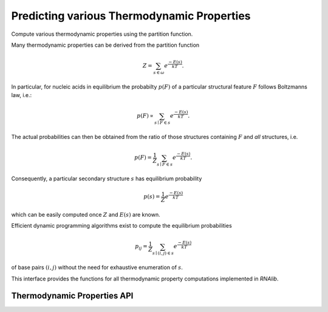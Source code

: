 Predicting various Thermodynamic Properties
===========================================

Compute various thermodynamic properties using the partition function.

Many thermodynamic properties can be derived from the partition function

.. math::

  Z = \sum_{s \in \omega} e^{\frac{-E(s)}{kT}}.

In particular, for nucleic acids in equilibrium the probabilty :math:`p(F)`
of a particular structural feature :math:`F` follows Boltzmanns law, i.e.:

.. math::

  p(F) \propto \sum_{s \mid F \in s} e^{\frac{-E(s)}{kT}}.

The actual probabilities can then be obtained from the ratio of those
structures containing :math:`F` and *all* structures, i.e.

.. math::

  p(F) = \frac{1}{Z} \sum_{s \mid F \in s} e^{\frac{-E(s)}{kT}}.


Consequently, a particular secondary structure :math:`s` has equilibrium
probability

.. math::

  p(s) = \frac{1}{Z} e^{\frac{-E(s)}{kT}}

which can be easily computed once :math:`Z` and :math:`E(s)` are known.

Efficient dynamic programming algorithms exist to compute the equilibrium
probabilities

.. math::

  p_{ij} = \frac{1}{Z} \sum_{s \mid (i,j) \in s} e^{\frac{-E(s)}{kT}}

of base pairs :math:`(i,j)` without the need for exhaustive enumeration
of :math:`s`.

This interface provides the functions for all thermodynamic property
computations implemented in *RNAlib*.

Thermodynamic Properties API
----------------------------

.. doxygengroup:: thermodynamics
